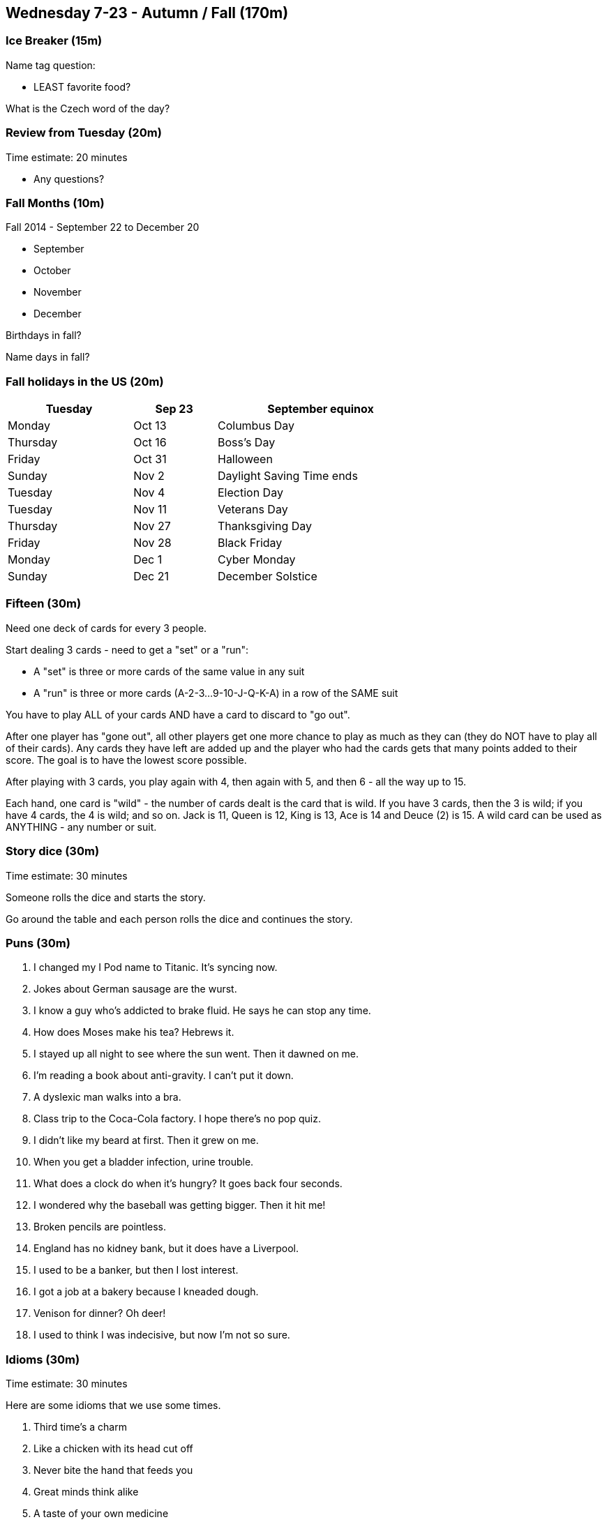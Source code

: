== Wednesday 7-23 - Autumn / Fall (170m)


=== Ice Breaker (15m) ===

Name tag question: 

* LEAST favorite food?

What is the Czech word of the day?


=== Review from Tuesday (20m) ===

****************************************************************************
Time estimate: 20 minutes
****************************************************************************

* Any questions?


=== Fall Months (10m) ===

Fall 2014 - September 22 to December 20

* September
* October
* November
* December

Birthdays in fall?

Name days in fall?


=== Fall holidays in the US (20m) ===

[width="70%",options="header",cols="3,2,5"]
|=======
| Tuesday | Sep 23 | September equinox
| Monday | Oct 13 | Columbus Day
| Thursday | Oct 16 | Boss's Day
| Friday | Oct 31 | Halloween
| Sunday | Nov 2 | Daylight Saving Time ends
| Tuesday | Nov 4 | Election Day
| Tuesday | Nov 11 | Veterans Day
| Thursday | Nov 27 | Thanksgiving Day
| Friday | Nov 28 | Black Friday
| Monday | Dec 1 | Cyber Monday
| Sunday | Dec 21 | December Solstice
|=======


=== Fifteen (30m) ===

Need one deck of cards for every 3 people.

Start dealing 3 cards - need to get a "set" or a "run": 

* A "set" is three or more cards of the same value in any suit
* A "run" is three or more cards (A-2-3...9-10-J-Q-K-A) in a row of the SAME suit

You have to play ALL of your cards AND have a card to discard to "go out". 

After one player has "gone out", all other players get one more chance to play as much as they can (they do NOT have to play all of their cards). Any cards they have left are added up and the player who had the cards gets that many points added to their score. The goal is to have the lowest score possible.

After playing with 3 cards, you play again with 4, then again with 5, and then 6 - all the way up to 15.

Each hand, one card is "wild" - the number of cards dealt is the card that is wild. If you have 3 cards, then the 3 is wild; if you have 4 cards, the 4 is wild; and so on. Jack is 11, Queen is 12, King is 13, Ace is 14 and Deuce (2) is 15. A wild card can be used as ANYTHING - any number or suit.


=== Story dice (30m) ===

****************************************************************************
Time estimate: 30 minutes
****************************************************************************

Someone rolls the dice and starts the story.

Go around the table and each person rolls the dice and continues the story.


=== Puns (30m) ===

1. I changed my I Pod name to Titanic. It's syncing now.
2. Jokes about German sausage are the wurst.
3. I know a guy who's addicted to brake fluid. He says he can stop any time.
4. How does Moses make his tea? Hebrews it.
5. I stayed up all night to see where the sun went. Then it dawned on me.
6. I'm reading a book about anti-gravity. I can't put it down.
7. A dyslexic man walks into a bra.
8. Class trip to the Coca-Cola factory. I hope there's no pop quiz.
9. I didn't like my beard at first. Then it grew on me.
10. When you get a bladder infection, urine trouble.
11. What does a clock do when it's hungry? It goes back four seconds.
12. I wondered why the baseball was getting bigger. Then it hit me!
13. Broken pencils are pointless.
14. England has no kidney bank, but it does have a Liverpool.
15. I used to be a banker, but then I lost interest.
16. I got a job at a bakery because I kneaded dough.
17. Venison for dinner? Oh deer!
18. I used to think I was indecisive, but now I'm not so sure.


=== Idioms (30m) ===

****************************************************************************
Time estimate: 30 minutes
****************************************************************************

Here are some idioms that we use some times.

1. Third time's a charm
2. Like a chicken with its head cut off
3. Never bite the hand that feeds you
4. Great minds think alike
5. A taste of your own medicine
6. All bark and no bite
7. Drive someone up the wall
8. The ball is in your court
9. A Dime a dozen
10. It’s a small world
11. Knee jerk reaction
12. Pass the buck
13. Hit rock bottom
14. The crack of dawn
15. Hit the road
16. Sleep on it
17. Lost in thought
18. Play it by ear

